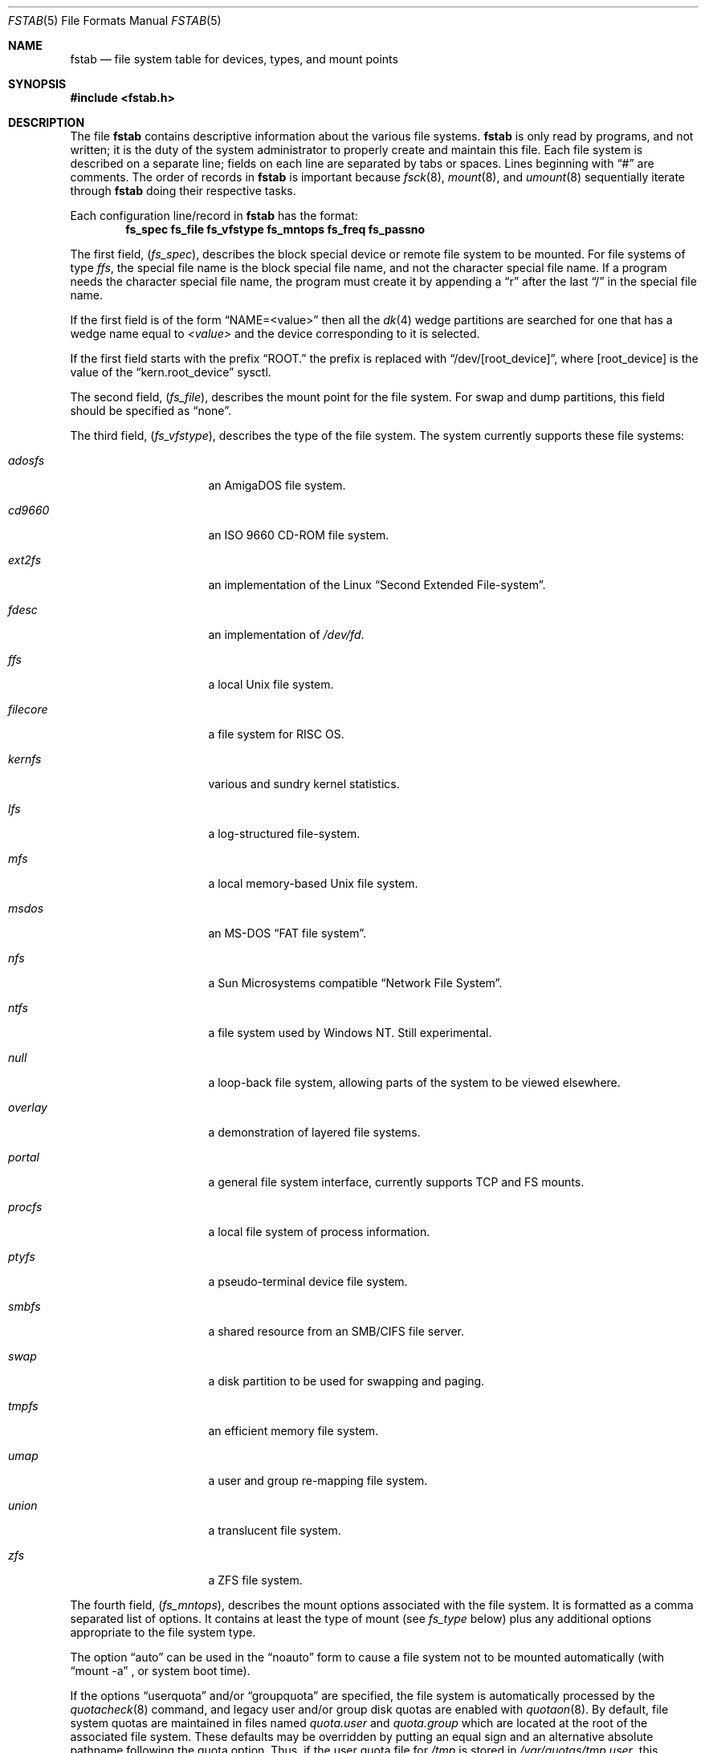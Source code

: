 .\"	$NetBSD: fstab.5,v 1.45 2019/09/15 21:04:40 gutteridge Exp $
.\"
.\" Copyright (c) 1980, 1989, 1991, 1993
.\"	The Regents of the University of California.  All rights reserved.
.\"
.\" Redistribution and use in source and binary forms, with or without
.\" modification, are permitted provided that the following conditions
.\" are met:
.\" 1. Redistributions of source code must retain the above copyright
.\"    notice, this list of conditions and the following disclaimer.
.\" 2. Redistributions in binary form must reproduce the above copyright
.\"    notice, this list of conditions and the following disclaimer in the
.\"    documentation and/or other materials provided with the distribution.
.\" 3. Neither the name of the University nor the names of its contributors
.\"    may be used to endorse or promote products derived from this software
.\"    without specific prior written permission.
.\"
.\" THIS SOFTWARE IS PROVIDED BY THE REGENTS AND CONTRIBUTORS ``AS IS'' AND
.\" ANY EXPRESS OR IMPLIED WARRANTIES, INCLUDING, BUT NOT LIMITED TO, THE
.\" IMPLIED WARRANTIES OF MERCHANTABILITY AND FITNESS FOR A PARTICULAR PURPOSE
.\" ARE DISCLAIMED.  IN NO EVENT SHALL THE REGENTS OR CONTRIBUTORS BE LIABLE
.\" FOR ANY DIRECT, INDIRECT, INCIDENTAL, SPECIAL, EXEMPLARY, OR CONSEQUENTIAL
.\" DAMAGES (INCLUDING, BUT NOT LIMITED TO, PROCUREMENT OF SUBSTITUTE GOODS
.\" OR SERVICES; LOSS OF USE, DATA, OR PROFITS; OR BUSINESS INTERRUPTION)
.\" HOWEVER CAUSED AND ON ANY THEORY OF LIABILITY, WHETHER IN CONTRACT, STRICT
.\" LIABILITY, OR TORT (INCLUDING NEGLIGENCE OR OTHERWISE) ARISING IN ANY WAY
.\" OUT OF THE USE OF THIS SOFTWARE, EVEN IF ADVISED OF THE POSSIBILITY OF
.\" SUCH DAMAGE.
.\"
.\"     @(#)fstab.5	8.1 (Berkeley) 6/5/93
.\"
.Dd September 15, 2019
.Dt FSTAB 5
.Os
.Sh NAME
.Nm fstab
.Nd file system table for devices, types, and mount points
.Sh SYNOPSIS
.In fstab.h
.Sh DESCRIPTION
The file
.Nm
contains descriptive information about the various file systems.
.Nm
is only read by programs, and not written;
it is the duty of the system administrator to properly create
and maintain this file.
Each file system is described on a separate line;
fields on each line are separated by tabs or spaces.
Lines beginning
with
.Dq #
are comments.
The order of records in
.Nm
is important because
.Xr fsck 8 ,
.Xr mount 8 ,
and
.Xr umount 8
sequentially iterate through
.Nm
doing their respective tasks.
.Pp
Each configuration line/record in
.Nm
has the format:
.Dl fs_spec fs_file fs_vfstype fs_mntops fs_freq fs_passno
.Pp
The first field,
.Pq Fa fs_spec ,
describes the block special device or
remote file system to be mounted.
For file systems of type
.Em ffs ,
the special file name is the block special file name,
and not the character special file name.
If a program needs the character special file name,
the program must create it by appending a
.Dq r
after the
last
.Dq /
in the special file name.
.Pp
If the first field is of the form
.Dq NAME=<value>
then all the
.Xr dk 4
wedge partitions are searched for one that has a wedge name equal to
.Ar <value>
and the device corresponding to it is selected.
.Pp
If the first field starts with the prefix
.Dq ROOT.
the prefix is replaced with
.Dq /dev/[root_device] ,
where
.Bq root_device
is the value of the
.Dq kern.root_device
sysctl.
.Pp
The second field,
.Pq Fa fs_file ,
describes the mount point for the file system.
For swap and dump partitions, this field should be specified as
.Dq none .
.Pp
The third field,
.Pq Fa fs_vfstype ,
describes the type of the file system.
The system currently supports these file systems:
.Bl -tag -width filecore -offset indent
.It Em adosfs
an
.Tn AmigaDOS
file system.
.It Em cd9660
an
.Tn ISO
9660 CD-ROM file system.
.It Em ext2fs
an implementation of the Linux
.Dq Second Extended File-system .
.It Em fdesc
an implementation of
.Pa /dev/fd .
.It Em ffs
a local
.Ux
file system.
.It Em filecore
a file system for
.Tn RISC\ OS .
.It Em kernfs
various and sundry kernel statistics.
.It Em lfs
a log-structured file-system.
.It Em mfs
a local memory-based
.Ux
file system.
.It Em msdos
an
.Tn MS-DOS
.Dq FAT file system .
.It Em nfs
a Sun Microsystems compatible
.Dq Network File System .
.It Em ntfs
a file system used by
.Tn Windows NT .
Still experimental.
.It Em null
a loop-back file system, allowing parts of the system to be viewed
elsewhere.
.It Em overlay
a demonstration of layered file systems.
.It Em portal
a general file system interface, currently supports TCP and FS mounts.
.It Em procfs
a local file system of process information.
.It Em ptyfs
a pseudo-terminal device file system.
.It Em smbfs
a shared resource from an SMB/CIFS file server.
.It Em swap
a disk partition to be used for swapping and paging.
.It Em tmpfs
an efficient memory file system.
.It Em umap
a user and group re-mapping file system.
.It Em union
a translucent file system.
.It Em zfs
a ZFS file system.
.El
.Pp
The fourth field,
.Pq Fa fs_mntops ,
describes the mount options associated with the file system.
It is formatted as a comma separated list of options.
It contains at least the type of mount (see
.Fa fs_type
below) plus any additional options
appropriate to the file system type.
.Pp
The option
.Dq auto
can be used in the
.Dq noauto
form to cause
a file system not to be mounted automatically (with
.Dq mount -a
,
or system boot time).
.Pp
If the options
.Dq userquota
and/or
.Dq groupquota
are specified,
the file system is automatically processed by the
.Xr quotacheck 8
command, and legacy user and/or group disk quotas are enabled with
.Xr quotaon 8 .
By default,
file system quotas are maintained in files named
.Pa quota.user
and
.Pa quota.group
which are located at the root of the associated file system.
These defaults may be overridden by putting an equal sign
and an alternative absolute pathname following the quota option.
Thus, if the user quota file for
.Pa /tmp
is stored in
.Pa /var/quotas/tmp.user ,
this location can be specified as:
.Bd -literal -offset indent
userquota=/var/quotas/tmp.user
.Ed
.Pp
It is recommended to turn on the new, in-file system quota with
.Xr tunefs 8
or at
.Xr newfs 8
time, and to not use the
.Dq userquota
or
.Dq groupquota
options.
Migration of limits to the new in-file system quota can be handled
via
.Xr quotadump 8
and
.Xr quotarestore 8 .
.Pp
The option
.Dq rump
is used to mount the file system using a
.Xr rump 3
userspace server instead of the kernel server.
.Pp
The type of the mount is extracted from the
.Fa fs_mntops
field and stored separately in the
.Fa fs_type
field (it is not deleted from the
.Fa fs_mntops
field).
If
.Fa fs_type
is
.Dq rw
or
.Dq ro
then the file system whose name is given in the
.Fa fs_file
field is normally mounted read-write or read-only on the
specified special file.
If
.Fa fs_type
is
.Dq sw
or
.Dq dp
then the special file is made available as a piece of swap
or dump
space by the
.Xr swapctl 8
command towards the beginning of the system reboot procedure.
See
.Xr swapctl 8
for more information on configuring swap and dump devices.
The fields other than
.Fa fs_spec
and
.Fa fs_type
are unused.
If
.Fa fs_type
is specified as
.Dq xx
the entry is ignored.
This is useful to show disk partitions which are currently unused.
.Pp
The fifth field,
.Pq Fa fs_freq ,
is used for these file systems by the
.Xr dump 8
command to determine which file systems need to be dumped.
If the fifth field is not present, a value of zero is returned and
.Xr dump 8
will assume that the file system does not need to be dumped.
.Pp
The sixth field,
.Pq Fa fs_passno ,
is used by the
.Xr fsck 8
program to determine the order in which file system checks are done
at reboot time.
The root file system should be specified with a
.Fa fs_passno
of 1, and other file systems should have a
.Fa fs_passno
of 2.
Filesystems within a drive will be checked sequentially,
but file systems on different drives will be checked at the
same time to use parallelism available in the hardware.
If the sixth field is not present or zero,
a value of zero is returned and
.Xr fsck 8
will assume that the file system does not need to be checked.
.Bd -literal
#define	FSTAB_RW	"rw"	/* read-write device */
#define	FSTAB_RQ	"rq"	/* read/write with quotas */
#define	FSTAB_RO	"ro"	/* read-only device */
#define	FSTAB_SW	"sw"	/* swap device */
#define	FSTAB_DP	"dp"	/* dump device */
#define	FSTAB_XX	"xx"	/* ignore totally */

struct fstab {
	char	*fs_spec;	/* block special device name */
	char	*fs_file;	/* file system path prefix */
	char	*fs_vfstype;	/* type of file system */
	char	*fs_mntops;	/* comma separated mount options */
	char	*fs_type;	/* rw, ro, sw, or xx */
	int	fs_freq;	/* dump frequency, in days */
	int	fs_passno;	/* pass number on parallel fsck */
};
.Ed
.Pp
The proper way to read records from
.Pa fstab
is to use the routines
.Xr getfsent 3 ,
.Xr getfsspec 3 ,
and
.Xr getfsfile 3 .
.Sh FILES
.Bl -tag -width /etc/fstab
.It Pa /etc/fstab
The location of
.Nm
configuration file.
.It Pa /usr/share/examples/fstab/
Some useful configuration examples.
.El
.Sh EXAMPLES
To use
.Dq NAME
on a non-GPT disk, use:
.Bd -literal
NAME=sb2k5Root/a        /       ffs     rw,log           1 1
NAME=sb2k5Root/b        none    swap    sw,dp            0 0
.Ed
.Pp
For a
.Xr gpt 8
disk, use:
.Bd -literal
NAME=firstpartition     /       ffs     rw,log           1 1
NAME=secondpartition    none    swap    sw,dp            0 0
.Ed
.Sh SEE ALSO
.Xr getfsent 3 ,
.Xr getfsspecname 3 ,
.Xr mount 8 ,
.Xr swapctl 8
.Sh HISTORY
The
.Nm
file format appeared in
.Bx 4.0 .

